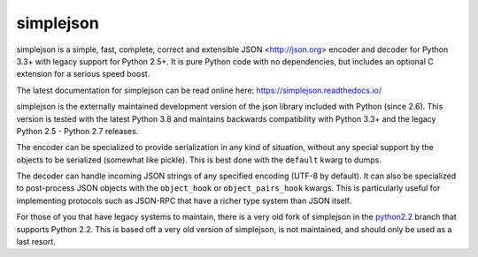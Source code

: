 simplejson
----------

.. image:: https://travis-ci.org/simplejson/simplejson.svg?branch=master
    :target: https://travis-ci.org/simplejson/simplejson

.. image:: https://ci.appveyor.com/api/projects/status/3riqhss6vca680gi/branch/master?svg=true
    :target: https://ci.appveyor.com/project/etrepum/simplejson/branch/master

simplejson is a simple, fast, complete, correct and extensible
JSON <http://json.org> encoder and decoder for Python 3.3+
with legacy support for Python 2.5+.  It is pure Python code
with no dependencies, but includes an optional C extension
for a serious speed boost.

The latest documentation for simplejson can be read online here:
https://simplejson.readthedocs.io/

simplejson is the externally maintained development version of the
json library included with Python (since 2.6). This version is tested
with the latest Python 3.8 and maintains backwards compatibility
with Python 3.3+ and the legacy Python 2.5 - Python 2.7 releases.

The encoder can be specialized to provide serialization in any kind of
situation, without any special support by the objects to be serialized
(somewhat like pickle). This is best done with the ``default`` kwarg
to dumps.

The decoder can handle incoming JSON strings of any specified encoding
(UTF-8 by default). It can also be specialized to post-process JSON
objects with the ``object_hook`` or ``object_pairs_hook`` kwargs. This
is particularly useful for implementing protocols such as JSON-RPC
that have a richer type system than JSON itself.

For those of you that have legacy systems to maintain, there is a
very old fork of simplejson in the `python2.2`_ branch that supports
Python 2.2. This is based off a very old version of simplejson,
is not maintained, and should only be used as a last resort.

.. _python2.2: https://github.com/simplejson/simplejson/tree/python2.2
